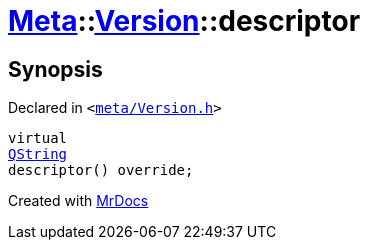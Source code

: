 [#Meta-Version-descriptor]
= xref:Meta.adoc[Meta]::xref:Meta/Version.adoc[Version]::descriptor
:relfileprefix: ../../
:mrdocs:


== Synopsis

Declared in `&lt;https://github.com/PrismLauncher/PrismLauncher/blob/develop/meta/Version.h#L43[meta&sol;Version&period;h]&gt;`

[source,cpp,subs="verbatim,replacements,macros,-callouts"]
----
virtual
xref:QString.adoc[QString]
descriptor() override;
----



[.small]#Created with https://www.mrdocs.com[MrDocs]#
